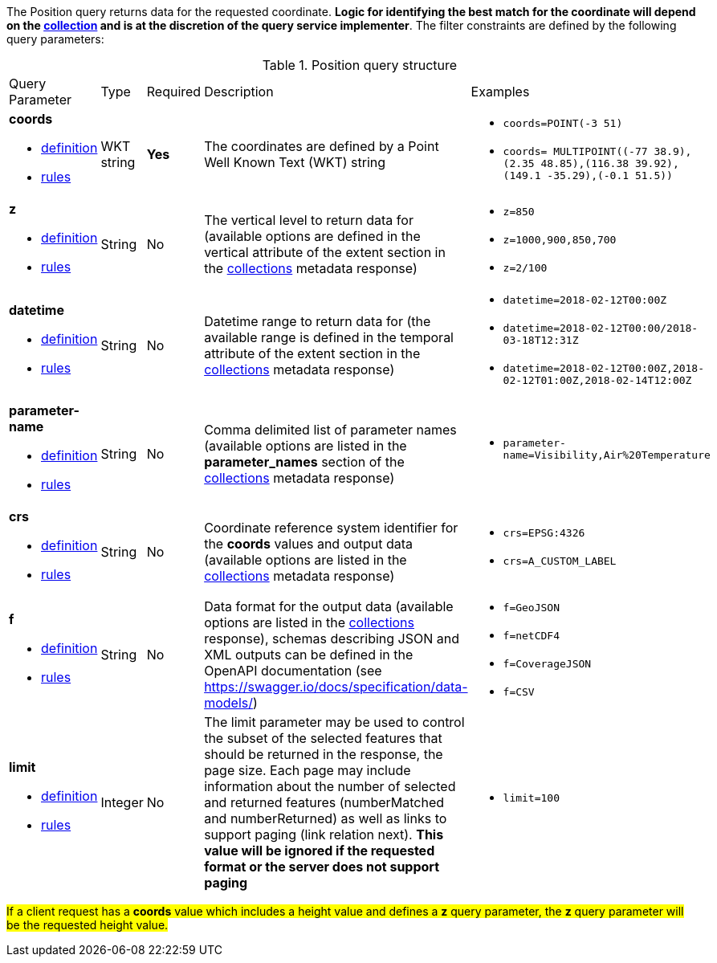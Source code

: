 The Position query returns data for the requested coordinate. *Logic for identifying the best match for the coordinate will depend on the <<collection-definition,collection>> and is at the discretion of the query service implementer*. The filter constraints are defined by the following query parameters:

[#position-def-table,reftext='{table-caption} {counter:table-num}']
.Position query structure
[cols="2,1,1,2,3"]
|====
|Query Parameter| Type | Required|Description|Examples
a| **coords**

* <<req_edr_coords-definition,definition>> 

* <<req_edr_point-coords-response,rules>>|WKT string|**Yes**| The coordinates are defined by a Point Well Known Text (WKT) string a| * `coords=POINT(-3 51)`
* `coords= MULTIPOINT\((-77 38.9),(2.35 48.85),(116.38 39.92),(149.1 -35.29),(-0.1 51.5))`
a| **z**

* <<req_edr_z-definition,definition>> 

* <<req_edr_z-response,rules>>     |String  |No|  The vertical level to return data for (available options are defined in the vertical attribute of the extent section in the <<collection_metadata_desc, collections>> metadata response) a| * `z=850` 
* `z=1000,900,850,700` 
* `z=2/100`
a| **datetime**

* <<req_collections_rc-time-definition,definition>> 

* <<req_core_rc-time-response,rules>> |String  |No| Datetime range to return data for (the available range is defined in the temporal attribute of the extent section in the <<collection_metadata_desc, collections>> metadata response) a| * `datetime=2018-02-12T00:00Z` 
* `datetime=2018-02-12T00:00/2018-03-18T12:31Z`
* `datetime=2018-02-12T00:00Z,2018-02-12T01:00Z,2018-02-14T12:00Z`
a| **parameter-name**

* <<req_edr_parameters-definition,definition>> 

* <<req_edr_parameters-response,rules>> |String  |No| Comma delimited list of parameter names (available options are listed in the **parameter_names** section of the <<collection_metadata_desc, collections>> metadata response) a| * `parameter-name=Visibility,Air%20Temperature`
a| **crs**

* <<req_edr_crs-definition,definition>> 

* <<req_edr_crs-response,rules>>    |String|No|  Coordinate reference system identifier for the **coords** values and output data (available options are listed in the <<collection_metadata_desc, collections>> metadata response) a| * `crs=EPSG:4326` 
* `crs=A_CUSTOM_LABEL`
a| **f**

* <<req_edr_f-definition,definition>> 

* <<req_edr_f-response,rules>>  |String|No| Data format for the output data (available options are listed in the <<collection_metadata_desc, collections>> response), schemas describing JSON and XML outputs can be defined in the OpenAPI documentation (see https://swagger.io/docs/specification/data-models/) a| * `f=GeoJSON`
* `f=netCDF4`
* `f=CoverageJSON`
* `f=CSV`
a| **limit**

* <<req_edr_rc-limit-definition,definition>> 

* <<req_edr_rc-limit-response,rules>>  |Integer|No|The limit parameter may be used to control the subset of the selected features that should be returned in the response, the page size.
Each page may include information about the number of selected and returned features (numberMatched and numberReturned) as well as links to support paging (link relation next). 
**This value will be ignored if the requested format or the server does not support paging** a| * `limit=100`
|====

#If a client request has a *coords* value which includes a height value and defines a *z* query parameter, the *z* query parameter will be the requested height value.#
